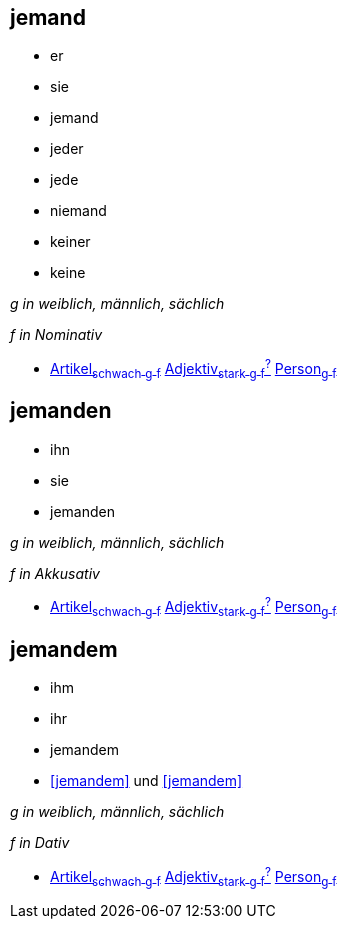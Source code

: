 
== jemand
* er
* sie
* jemand
* jeder
* jede
* niemand
* keiner
* keine

_g in weiblich, männlich, sächlich_

_f in Nominativ_

* link:Artikel#Artikel[Artikel~schwach~ ~g~ ~f~] link:Adjektiv#Adjektiv[Adjektiv~stark~ ~g~ ~f~^?^] link:Person#Person[Person~g~ ~f~]

== jemanden
* ihn
* sie
* jemanden

_g in weiblich, männlich, sächlich_

_f in Akkusativ_

* link:Artikel#Artikel[Artikel~schwach~ ~g~ ~f~] link:Adjektiv#Adjektiv[Adjektiv~stark~ ~g~ ~f~^?^] link:Person#Person[Person~g~ ~f~]

== jemandem

* ihm
* ihr
* jemandem
* <<jemandem>> und <<jemandem>>

_g in weiblich, männlich, sächlich_

_f in Dativ_

* link:Artikel#Artikel[Artikel~schwach~ ~g~ ~f~] link:Adjektiv#Adjektiv[Adjektiv~stark~ ~g~ ~f~^?^] link:Person#Person[Person~g~ ~f~]
